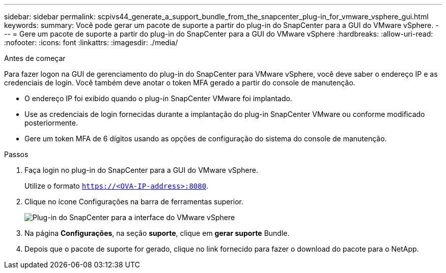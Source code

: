 ---
sidebar: sidebar 
permalink: scpivs44_generate_a_support_bundle_from_the_snapcenter_plug-in_for_vmware_vsphere_gui.html 
keywords:  
summary: Você pode gerar um pacote de suporte a partir do plug-in do SnapCenter para a GUI do VMware vSphere. 
---
= Gere um pacote de suporte a partir do plug-in do SnapCenter para a GUI do VMware vSphere
:hardbreaks:
:allow-uri-read: 
:nofooter: 
:icons: font
:linkattrs: 
:imagesdir: ./media/


.Antes de começar
[role="lead"]
Para fazer logon na GUI de gerenciamento do plug-in do SnapCenter para VMware vSphere, você deve saber o endereço IP e as credenciais de login. Você também deve anotar o token MFA gerado a partir do console de manutenção.

* O endereço IP foi exibido quando o plug-in SnapCenter VMware foi implantado.
* Use as credenciais de login fornecidas durante a implantação do plug-in SnapCenter VMware ou conforme modificado posteriormente.
* Gere um token MFA de 6 dígitos usando as opções de configuração do sistema do console de manutenção.


.Passos
. Faça login no plug-in do SnapCenter para a GUI do VMware vSphere.
+
Utilize o formato `https://<OVA-IP-address>:8080`.

. Clique no ícone Configurações na barra de ferramentas superior.
+
image:scpivs44_image10.png["Plug-in do SnapCenter para a interface do VMware vSphere"]

. Na página *Configurações*, na seção *suporte*, clique em *gerar suporte* Bundle.
. Depois que o pacote de suporte for gerado, clique no link fornecido para fazer o download do pacote para o NetApp.

